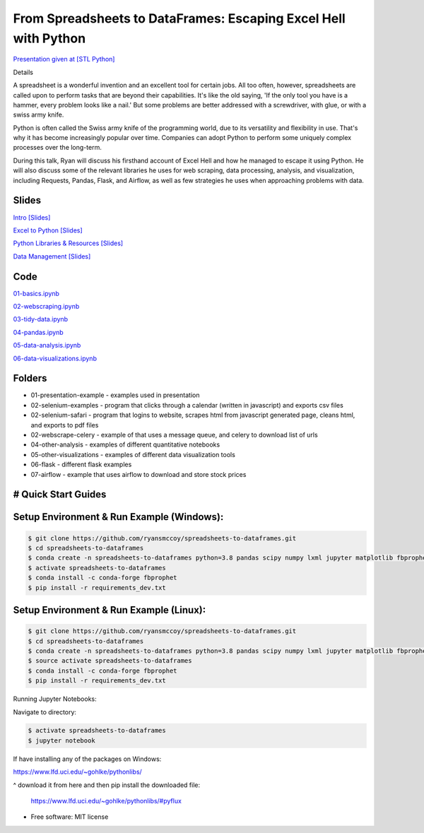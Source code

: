 =======================================================================================
From Spreadsheets to DataFrames: Escaping Excel Hell with Python
=======================================================================================


`Presentation given at [STL Python] <https://www.meetup.com/STL-Python/events/265283397>`_

Details

A spreadsheet is a wonderful invention and an excellent tool for certain jobs. All too often, however, spreadsheets are called upon to perform tasks that are beyond their capabilities. It's like the old saying, 'If the only tool you have is a hammer, every problem looks like a nail.' But some problems are better addressed with a screwdriver, with glue, or with a swiss army knife.

Python is often called the Swiss army knife of the programming world, due to its versatility and flexibility in use. That's why it has become increasingly popular over time. Companies can adopt Python to perform some uniquely complex processes over the long-term.

During this talk, Ryan will discuss his firsthand account of Excel Hell and how he managed to escape it using Python. He will also discuss some of the relevant libraries he uses for web scraping, data processing, analysis, and visualization, including Requests, Pandas, Flask, and Airflow, as well as few strategies he uses when approaching problems with data.

Slides
======================


`Intro [Slides] <https://gotemstl-my.sharepoint.com/:p:/g/personal/ryan_gotem_co/Ed80otUOcyZIjnb3_wexK4gBal7c5NmQzUYX2MBaJbbYXg?e=sxgRbz>`_

`Excel to Python [Slides] <https://gotemstl-my.sharepoint.com/:p:/g/personal/ryan_gotem_co/EfZc2NJYryhDsyaqFdSrN9UBNEqyTY9tUqd5b4c3sABprQ?e=TH17We>`_

`Python Libraries & Resources [Slides] <https://gotemstl-my.sharepoint.com/:p:/g/personal/ryan_gotem_co/EdXZeyVGz7VFvZu6zCbEfw8BNUYPhT6SDejGtfw8I1_z1Q?e=xeQTL6>`_

`Data Management [Slides] <https://gotemstl-my.sharepoint.com/:p:/g/personal/ryan_gotem_co/EX91EofZ7w9JunZvZ4wmZ8EBTWT5ztaRepBkooGdX0CohQ?e=q2B770>`_

Code
======================

`01-basics.ipynb <https://github.com/ryansmccoy/spreadsheets-to-dataframes/blob/master/01-basics.ipynb>`_

`02-webscraping.ipynb <https://github.com/ryansmccoy/spreadsheets-to-dataframes/blob/master/02-webscraping.ipynb>`_

`03-tidy-data.ipynb <https://github.com/ryansmccoy/spreadsheets-to-dataframes/blob/master/03-tidy-data.ipynb>`_

`04-pandas.ipynb <https://github.com/ryansmccoy/spreadsheets-to-dataframes/blob/master/04-pandas.ipynb>`_

`05-data-analysis.ipynb <https://github.com/ryansmccoy/spreadsheets-to-dataframes/blob/master/05-data-analysis.ipynb>`_

`06-data-visualizations.ipynb <https://github.com/ryansmccoy/spreadsheets-to-dataframes/blob/master/06-data-visualizations.ipynb>`_

Folders
===================================================

* 01-presentation-example  - examples used in presentation
* 02-selenium-examples - program that clicks through a calendar (written in javascript) and exports csv files
* 02-selenium-safari - program that logins to website, scrapes html from javascript generated page, cleans html, and exports to pdf files
* 02-webscrape-celery - example of that uses a message queue, and celery to download list of urls
* 04-other-analysis - examples of different quantitative notebooks
* 05-other-visualizations - examples of different data visualization tools
* 06-flask - different flask examples
* 07-airflow - example that uses airflow to download and store stock prices

# Quick Start Guides
======================

Setup Environment & Run Example  (Windows):
==================================================

.. code-block:: bash

    $ git clone https://github.com/ryansmccoy/spreadsheets-to-dataframes.git
    $ cd spreadsheets-to-dataframes
    $ conda create -n spreadsheets-to-dataframes python=3.8 pandas scipy numpy lxml jupyter matplotlib fbprophet -c conda-forge -y
    $ activate spreadsheets-to-dataframes
    $ conda install -c conda-forge fbprophet
    $ pip install -r requirements_dev.txt

Setup Environment & Run Example (Linux):
==================================================

.. code-block:: bash

    $ git clone https://github.com/ryansmccoy/spreadsheets-to-dataframes.git
    $ cd spreadsheets-to-dataframes
    $ conda create -n spreadsheets-to-dataframes python=3.8 pandas scipy numpy lxml jupyter matplotlib fbprophet -c conda-forge -y
    $ source activate spreadsheets-to-dataframes
    $ conda install -c conda-forge fbprophet
    $ pip install -r requirements_dev.txt

Running Jupyter Notebooks:

Navigate to directory:

.. code-block:: bash

    $ activate spreadsheets-to-dataframes
    $ jupyter notebook

If have installing any of the packages on Windows:

https://www.lfd.uci.edu/~gohlke/pythonlibs/

^ download it from here and then pip install the downloaded file:

    https://www.lfd.uci.edu/~gohlke/pythonlibs/#pyflux

* Free software: MIT license


